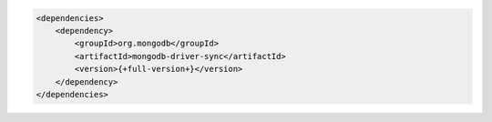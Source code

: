 .. code-block:: xml

   <dependencies>
       <dependency>
           <groupId>org.mongodb</groupId>
           <artifactId>mongodb-driver-sync</artifactId>
           <version>{+full-version+}</version>
       </dependency>
   </dependencies>


